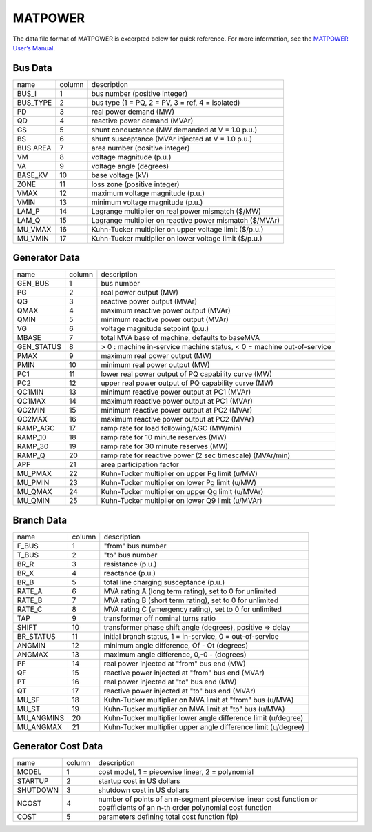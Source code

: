 .. _input-matpower:

MATPOWER
--------

The data file format of MATPOWER is excerpted below for quick reference. For more information, see
the `MATPOWER User’s Manual <https://matpower.org/docs/MATPOWER-manual.pdf>`_.

Bus Data
.........
+----------+--------+----------------------------------------------------------+
|   name   | column |                        description                       |
+----------+--------+----------------------------------------------------------+
|   BUS_I  |    1   |               bus number (positive integer)              |
+----------+--------+----------------------------------------------------------+
| BUS_TYPE |    2   |     bus type (1 = PQ, 2 = PV, 3 = ref, 4 = isolated)     |
+----------+--------+----------------------------------------------------------+
|    PD    |    3   |                  real power demand (MW)                  |
+----------+--------+----------------------------------------------------------+
|    QD    |    4   |               reactive power demand (MVAr)               |
+----------+--------+----------------------------------------------------------+
|    GS    |    5   |      shunt conductance (MW demanded at V = 1.0 p.u.)     |
+----------+--------+----------------------------------------------------------+
|    BS    |    6   |     shunt susceptance (MVAr injected at V = 1.0 p.u.)    |
+----------+--------+----------------------------------------------------------+
| BUS AREA |    7   |              area number (positive integer)              |
+----------+--------+----------------------------------------------------------+
|    VM    |    8   |                 voltage magnitude (p.u.)                 |
+----------+--------+----------------------------------------------------------+
|    VA    |    9   |                  voltage angle (degrees)                 |
+----------+--------+----------------------------------------------------------+
|  BASE_KV |   10   |                     base voltage (kV)                    |
+----------+--------+----------------------------------------------------------+
|   ZONE   |   11   |               loss zone (positive integer)               |
+----------+--------+----------------------------------------------------------+
|   VMAX   |   12   |             maximum voltage magnitude (p.u.)             |
+----------+--------+----------------------------------------------------------+
|   VMIN   |   13   |             minimum voltage magnitude (p.u.)             |
+----------+--------+----------------------------------------------------------+
|   LAM_P  |   14   |    Lagrange multiplier on real power mismatch (\$/MW)    |
+----------+--------+----------------------------------------------------------+
|   LAM_Q  |   15   | Lagrange multiplier on reactive power mismatch (\$/MVAr) |
+----------+--------+----------------------------------------------------------+
|  MU_VMAX |   16   |  Kuhn-Tucker multiplier on upper voltage limit (\$/p.u.) |
+----------+--------+----------------------------------------------------------+
|  MU_VMIN |   17   |  Kuhn-Tucker multiplier on lower voltage limit (\$/p.u.) |
+----------+--------+----------------------------------------------------------+

Generator Data
...............
+------------+--------+-----------------------------------------------------------------------+
| name       | column | description                                                           |
+------------+--------+-----------------------------------------------------------------------+
| GEN_BUS    | 1      | bus number                                                            |
+------------+--------+-----------------------------------------------------------------------+
| PG         | 2      | real power output (MW)                                                |
+------------+--------+-----------------------------------------------------------------------+
| QG         | 3      | reactive power output (MVAr)                                          |
+------------+--------+-----------------------------------------------------------------------+
| QMAX       | 4      | maximum reactive power output (MVAr)                                  |
+------------+--------+-----------------------------------------------------------------------+
| QMIN       | 5      | minimum reactive power output (MVAr)                                  |
+------------+--------+-----------------------------------------------------------------------+
| VG         | 6      | voltage magnitude setpoint (p.u.)                                     |
+------------+--------+-----------------------------------------------------------------------+
| MBASE      | 7      | total MVA base of machine, defaults to baseMVA                        |
+------------+--------+-----------------------------------------------------------------------+
| GEN_STATUS | 8      | > 0 : machine in-service machine status, < 0 = machine out-of-service |
+------------+--------+-----------------------------------------------------------------------+
| PMAX       | 9      | maximum real power output (MW)                                        |
+------------+--------+-----------------------------------------------------------------------+
| PMIN       | 10     | minimum real power output (MW)                                        |
+------------+--------+-----------------------------------------------------------------------+
| PC1        | 11     | lower real power output of PQ capability curve (MW)                   |
+------------+--------+-----------------------------------------------------------------------+
| PC2        | 12     | upper real power output of PQ capability curve (MW)                   |
+------------+--------+-----------------------------------------------------------------------+
| QC1MIN     | 13     | minimum reactive power output at PC1 (MVAr)                           |
+------------+--------+-----------------------------------------------------------------------+
| QC1MAX     | 14     | maximum reactive power output at PC1 (MVAr)                           |
+------------+--------+-----------------------------------------------------------------------+
| QC2MIN     | 15     | minimum reactive power output at PC2 (MVAr)                           |
+------------+--------+-----------------------------------------------------------------------+
| QC2MAX     | 16     | maximum reactive power output at PC2 (MVAr)                           |
+------------+--------+-----------------------------------------------------------------------+
| RAMP_AGC   | 17     | ramp rate for load following/AGC (MW/min)                             |
+------------+--------+-----------------------------------------------------------------------+
| RAMP_10    | 18     | ramp rate for 10 minute reserves (MW)                                 |
+------------+--------+-----------------------------------------------------------------------+
| RAMP_30    | 19     | ramp rate for 30 minute reserves (MW)                                 |
+------------+--------+-----------------------------------------------------------------------+
| RAMP_Q     | 20     | ramp rate for reactive power (2 sec timescale) (MVAr/min)             |
+------------+--------+-----------------------------------------------------------------------+
| APF        | 21     | area participation factor                                             |
+------------+--------+-----------------------------------------------------------------------+
| MU_PMAX    | 22     | Kuhn-Tucker multiplier on upper Pg limit (u/MW)                       |
+------------+--------+-----------------------------------------------------------------------+
| MU_PMIN    | 23     | Kuhn-Tucker multiplier on lower Pg limit (u/MW)                       |
+------------+--------+-----------------------------------------------------------------------+
| MU_QMAX    | 24     | Kuhn-Tucker multiplier on upper Qg limit (u/MVAr)                     |
+------------+--------+-----------------------------------------------------------------------+
| MU_QMIN    | 25     | Kuhn-Tucker multiplier on lower Q9 limit (u/MVAr)                     |
+------------+--------+-----------------------------------------------------------------------+

Branch Data
............
+------------+--------+----------------------------------------------------------------+
| name       | column | description                                                    |
+------------+--------+----------------------------------------------------------------+
| F_BUS      | 1      | "from" bus number                                              |
+------------+--------+----------------------------------------------------------------+
| T_BUS      | 2      | "to" bus number                                                |
+------------+--------+----------------------------------------------------------------+
| BR_R       | 3      | resistance (p.u.)                                              |
+------------+--------+----------------------------------------------------------------+
| BR_X       | 4      | reactance (p.u.)                                               |
+------------+--------+----------------------------------------------------------------+
| BR_B       | 5      | total line charging susceptance (p.u.)                         |
+------------+--------+----------------------------------------------------------------+
| RATE_A     | 6      | MVA rating A (long term rating), set to 0 for unlimited        |
+------------+--------+----------------------------------------------------------------+
| RATE_B     | 7      | MVA rating B (short term rating), set to 0 for unlimited       |
+------------+--------+----------------------------------------------------------------+
| RATE_C     | 8      | MVA rating C (emergency rating), set to 0 for unlimited        |
+------------+--------+----------------------------------------------------------------+
| TAP        | 9      | transformer off nominal turns ratio                            |
+------------+--------+----------------------------------------------------------------+
| SHIFT      | 10     | transformer phase shift angle (degrees), positive => delay     |
+------------+--------+----------------------------------------------------------------+
| BR_STATUS  | 11     | initial branch status, 1 = in-service, 0 = out-of-service      |
+------------+--------+----------------------------------------------------------------+
| ANGMIN     | 12     | minimum angle difference, Of - Ot (degrees)                    |
+------------+--------+----------------------------------------------------------------+
| ANGMAX     | 13     | maximum angle difference, 0,-0 - (degrees)                     |
+------------+--------+----------------------------------------------------------------+
| PF         | 14     | real power injected at "from" bus end (MW)                     |
+------------+--------+----------------------------------------------------------------+
| QF         | 15     | reactive power injected at "from" bus end (MVAr)               |
+------------+--------+----------------------------------------------------------------+
| PT         | 16     | real power injected at "to" bus end (MW)                       |
+------------+--------+----------------------------------------------------------------+
| QT         | 17     | reactive power injected at "to" bus end (MVAr)                 |
+------------+--------+----------------------------------------------------------------+
| MU_SF      | 18     | Kuhn-Tucker multiplier on MVA limit at "from" bus (u/MVA)      |
+------------+--------+----------------------------------------------------------------+
| MU_ST      | 19     | Kuhn-Tucker multiplier on MVA limit at "to" bus (u/MVA)        |
+------------+--------+----------------------------------------------------------------+
| MU_ANGMINS | 20     | Kuhn-Tucker multiplier lower angle difference limit (u/degree) |
+------------+--------+----------------------------------------------------------------+
| MU_ANGMAX  | 21     | Kuhn-Tucker multiplier upper angle difference limit (u/degree) |
+------------+--------+----------------------------------------------------------------+

Generator Cost Data
....................
+----------+--------+---------------------------------------------------------------------------------------------------------------------------+
| name     | column | description                                                                                                               |
+----------+--------+---------------------------------------------------------------------------------------------------------------------------+
| MODEL    | 1      | cost model, 1 = piecewise linear, 2 = polynomial                                                                          |
+----------+--------+---------------------------------------------------------------------------------------------------------------------------+
| STARTUP  | 2      | startup cost in US dollars                                                                                                |
+----------+--------+---------------------------------------------------------------------------------------------------------------------------+
| SHUTDOWN | 3      | shutdown cost in US dollars                                                                                               |
+----------+--------+---------------------------------------------------------------------------------------------------------------------------+
| NCOST    | 4      | number of points of an n-segment piecewise linear cost function or coefficients of an n-th order polynomial cost function |
+----------+--------+---------------------------------------------------------------------------------------------------------------------------+
| COST     | 5      | parameters defining total cost function f(p)                                                                              |
+----------+--------+---------------------------------------------------------------------------------------------------------------------------+
